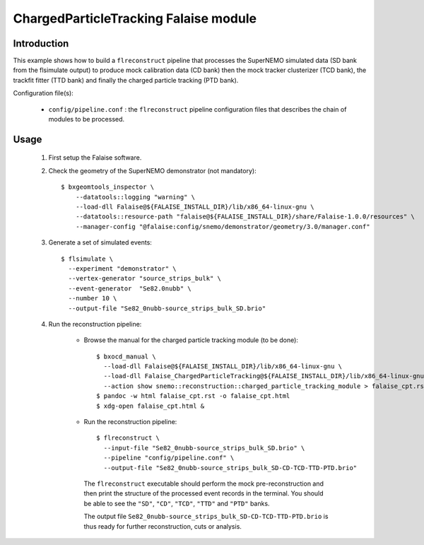 ChargedParticleTracking Falaise module
======================================

Introduction
------------

This example shows how to build a ``flreconstruct`` pipeline that processes the
SuperNEMO simulated data (SD bank from the flsimulate output) to produce mock
calibration data (CD bank) then the mock tracker clusterizer (TCD bank), the
trackfit fitter (TTD bank) and finally the charged particle tracking (PTD bank).

Configuration file(s):

  * ``config/pipeline.conf`` : the ``flreconstruct`` pipeline configuration
    files that describes the chain of modules to be processed.

Usage
-----

  1. First setup the Falaise software.

  2. Check the geometry of the SuperNEMO demonstrator (not mandatory): ::

      $ bxgeomtools_inspector \
          --datatools::logging "warning" \
          --load-dll Falaise@${FALAISE_INSTALL_DIR}/lib/x86_64-linux-gnu \
          --datatools::resource-path "falaise@${FALAISE_INSTALL_DIR}/share/Falaise-1.0.0/resources" \
          --manager-config "@falaise:config/snemo/demonstrator/geometry/3.0/manager.conf"

  3. Generate a set of simulated events: ::

      $ flsimulate \
        --experiment "demonstrator" \
        --vertex-generator "source_strips_bulk" \
        --event-generator  "Se82.0nubb" \
	--number 10 \
	--output-file "Se82_0nubb-source_strips_bulk_SD.brio"

  4. Run the reconstruction pipeline:

      * Browse the manual for the charged particle tracking module (to be done): ::

          $ bxocd_manual \
            --load-dll Falaise@${FALAISE_INSTALL_DIR}/lib/x86_64-linux-gnu \
            --load-dll Falaise_ChargedParticleTracking@${FALAISE_INSTALL_DIR}/lib/x86_64-linux-gnu/Falaise/modules \
            --action show snemo::reconstruction::charged_particle_tracking_module > falaise_cpt.rst
          $ pandoc -w html falaise_cpt.rst -o falaise_cpt.html
	  $ xdg-open falaise_cpt.html &


      * Run the reconstruction pipeline: ::

          $ flreconstruct \
            --input-file "Se82_0nubb-source_strips_bulk_SD.brio" \
	    --pipeline "config/pipeline.conf" \
            --output-file "Se82_0nubb-source_strips_bulk_SD-CD-TCD-TTD-PTD.brio"

        The ``flreconstruct`` executable should perform the mock
        pre-reconstruction and then print the structure of the processed event
        records in the terminal. You should be able to see the ``"SD"``,
        ``"CD"``, ``"TCD"``,  ``"TTD"`` and  ``"PTD"`` banks.

        The output file ``Se82_0nubb-source_strips_bulk_SD-CD-TCD-TTD-PTD.brio``
        is thus ready for further reconstruction, cuts or analysis.
